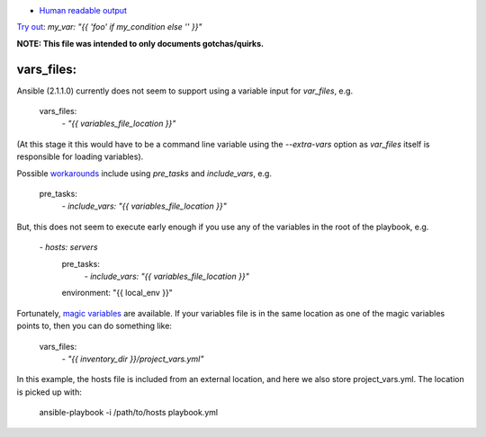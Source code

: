 - `Human readable output <https://stackoverflow.com/a/45086602/>`_


`Try out <https://stackoverflow.com/a/43403229/1624894>`_: `my_var: "{{ 'foo' if my_condition else '' }}"`

**NOTE: This file was intended to only documents gotchas/quirks.**

vars_files:
===========
Ansible (2.1.1.0) currently does not seem to support using a variable input for `var_files`, e.g.

    vars_files:
        `- "{{ variables_file_location }}"`

(At this stage it this would have to be a command line variable using the `--extra-vars` option as `var_files` itself is responsible for loading variables).

Possible `workarounds <https://github.com/ansible/ansible/issues/10000#issuecomment-74472260>`_ include using `pre_tasks` and `include_vars`, e.g.

    pre_tasks:
        `- include_vars: "{{ variables_file_location }}"`

But, this does not seem to execute early enough if you use any of the variables in the root of the playbook, e.g.

    `- hosts: servers`
      pre_tasks:
        `- include_vars: "{{ variables_file_location }}"`
      environment: "{{ local_env }}"

Fortunately, `magic variables <http://docs.ansible.com/ansible/playbooks_variables.html#magic-variables-and-how-to-access-information-about-other-hosts>`_ are available.
If your variables file is in the same location as one of the magic variables points to, then you can do something like:

    vars_files:
        `- "{{ inventory_dir }}/project_vars.yml"`

In this example, the hosts file is included from an external location, and here we also store project_vars.yml. The location is picked up with:

    ansible-playbook -i /path/to/hosts playbook.yml
